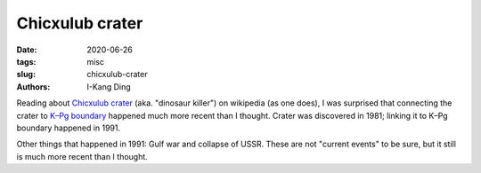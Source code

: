 Chicxulub crater
################

:date: 2020-06-26
:tags: misc
:slug: chicxulub-crater
:authors: I-Kang Ding


.. image:: https://www.sciencemag.org/sites/default/files/styles/article_main_large/public/images/gg_60212W_Crater.jpg
    :align: center
    :alt: chicxulub-crater
    :width: 500 px


Reading about `Chicxulub crater <https://en.wikipedia.org/wiki/Chicxulub_crater>`__ (aka. "dinosaur killer") on wikipedia (as one does), I was surprised that connecting the crater to `K–Pg boundary <https://en.wikipedia.org/wiki/Cretaceous–Paleogene_boundary>`__ happened much more recent than I thought. Crater was discovered in 1981; linking it to K–Pg boundary happened in 1991.

Other things that happened in 1991: Gulf war and collapse of USSR. These are not "current events" to be sure, but it still is much more recent than I thought.
